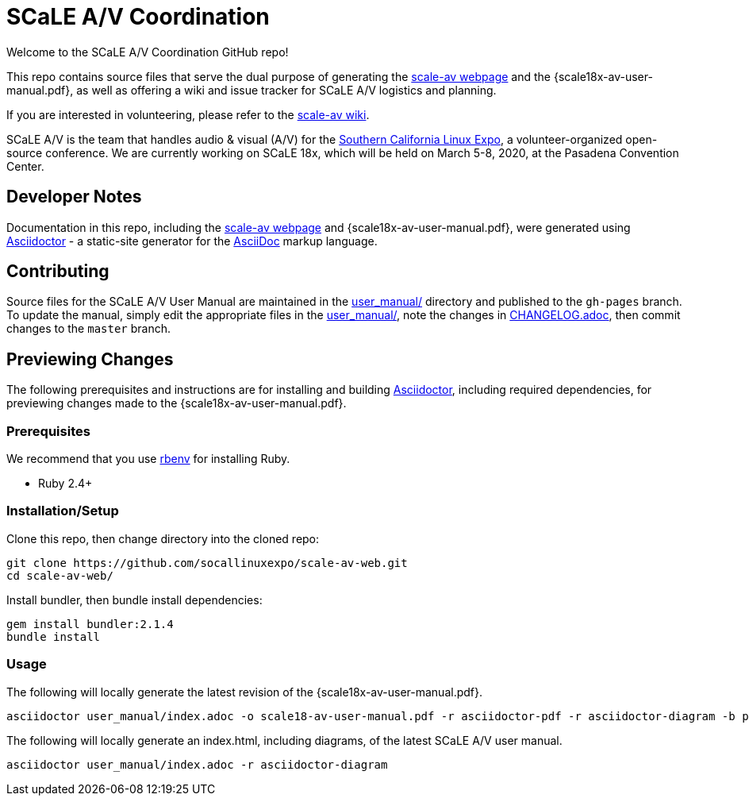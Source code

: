 = SCaLE A/V Coordination =
:scale18x-av-user-manual.pdf: https://github.com/socallinuxexpo/scale-av-web/blob/gh-pages/scale18x-av-user-manual.pdf[scale18x-av-user-manual.pdf]
:user-manual-dir: link:user_manual/[user_manual/]
:changelog: link:user_manual/CHANGELOG.adoc/[CHANGELOG.adoc]
:scale-av-web: https://socallinuxexpo.github.io/scale-av-web/[scale-av webpage]
:scale-av-wiki: https://github.com/socallinuxexpo/scale-av-web/wiki[scale-av wiki]
:asciidoctor-homepage: https://asciidoctor.org/[Asciidoctor]
:scale-homepage: http://socallinuxexpo.org[Southern California Linux Expo]

Welcome to the SCaLE A/V Coordination GitHub repo! 

This repo contains source files that serve the dual purpose of generating the
{scale-av-web} and the {scale18x-av-user-manual.pdf}, as well as offering a
wiki and issue tracker for SCaLE A/V logistics and planning.

If you are interested in volunteering, please refer to the {scale-av-wiki}.

SCaLE A/V is the team that handles audio & visual (A/V) for the
{scale-homepage}, a volunteer-organized open-source conference. We are
currently working on SCaLE 18x, which will be held on March 5-8, 2020, at the
Pasadena Convention Center.

== Developer Notes ==

Documentation in this repo, including the {scale-av-web} and
{scale18x-av-user-manual.pdf}, were generated using {asciidoctor-homepage} - a
static-site generator for the
https://asciidoctor.org/docs/asciidoc-syntax-quick-reference[AsciiDoc]
markup language.

== Contributing ==

Source files for the SCaLE A/V User Manual are maintained in the
{user-manual-dir} directory and published to the `gh-pages` branch. To update
the manual, simply edit the appropriate files in the {user-manual-dir}, note
the changes in {changelog}, then commit changes to the `master` branch.

== Previewing Changes ==

The following prerequisites and instructions are for installing and building
{asciidoctor-homepage}, including required dependencies, for previewing changes
made to the {scale18x-av-user-manual.pdf}.

=== Prerequisites ===

We recommend that you use https://github.com/rbenv/rbenv[rbenv] for installing
Ruby.

- Ruby 2.4+

=== Installation/Setup ===

Clone this repo, then change directory into the cloned repo:

 git clone https://github.com/socallinuxexpo/scale-av-web.git
 cd scale-av-web/

Install bundler, then bundle install dependencies:

 gem install bundler:2.1.4
 bundle install

=== Usage ===

The following will locally generate the latest revision of the {scale18x-av-user-manual.pdf}.

 asciidoctor user_manual/index.adoc -o scale18-av-user-manual.pdf -r asciidoctor-pdf -r asciidoctor-diagram -b pdf -a pdf-theme=user_manual/theme.yml

The following will locally generate an index.html, including diagrams, of the latest SCaLE A/V user manual.

 asciidoctor user_manual/index.adoc -r asciidoctor-diagram
